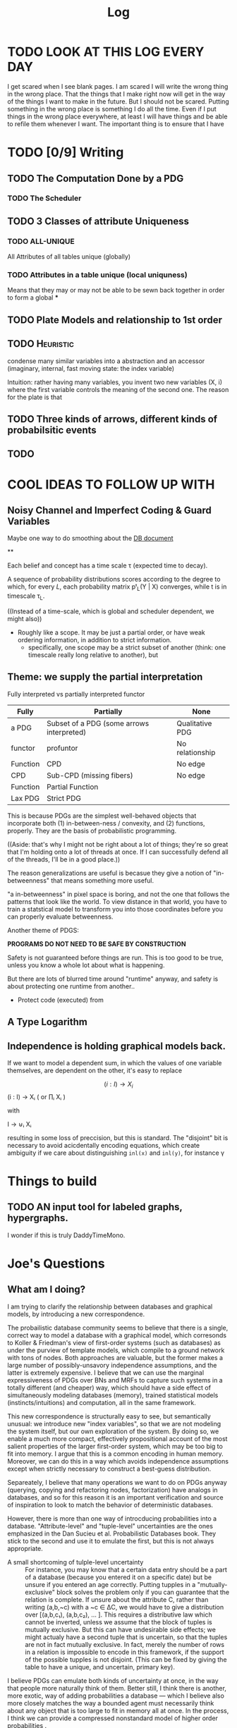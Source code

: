 #+TITLE: Log
#+LATEX_HEADER: \usepackage{tikzcd}


* TODO LOOK AT THIS LOG EVERY DAY
SCHEDULED: <2020-07-25 Sat 09:45 +1d>
:PROPERTIES:
:STYLE: habit :LAST_REPEAT: [2020-07-27 Mon 13:16]
:LAST_REPEAT: [2020-08-02 Sun 19:33]
:END:
:LOGBOOK:
- State "DONE"       from "TODO"       [2020-08-02 Sun 19:33]
- State "DONE"       from "TODO"       [2020-07-27 Mon 13:16]
- State "DONE"       from "TODO"       [2020-07-25 Sat 19:19]
- State "DONE"       from "TODO"       [2020-07-23 Thu 19:04]
:END:


I get scared when I see blank pages. I am scared I will write the wrong thing in
the wrong place. That the things that I make right now will get in the way of
the things I want to make in the future. But I should not be scared. Putting
something in the wrong place is something I do all the time. Even if I put things in the
wrong place everywhere, at least I will have things and be able to refile them whenever I want. The important thing is to ensure that I have



* TODO [0/9] Writing
** TODO The Computation Done by a PDG
*** TODO The Scheduler
** TODO 3 Classes of attribute Uniqueness
*** TODO ALL-UNIQUE
All Attributes of all tables unique (globally)
*** TODO Attributes in a table unique (local uniquness)
Means that they may or may not be able to be sewn back together in order to form
a global ***

** TODO Plate Models and relationship to 1st order
** TODO :Heuristic:
condense many similar variables into a abstraction and an accessor (imaginary,
internal, fast moving state: the index variable)

Intuition: rather having many variables, you invent two new variables (X, i)
where the first variable controls the meaning of the second one. The reason for
the plate is that
** TODO Three kinds of arrows, different kinds of probabilsitic events
** TODO

* COOL IDEAS TO FOLLOW UP WITH
** Noisy Channel and Imperfect Coding & Guard Variables
Maybe one way to do smoothing about the [[file:writeups/databases.tex][DB document]]

**

Each belief and concept has a time scale τ (expected time to decay).


A sequence of probability distributions scores according to the degree to which,
for every $L$, each probability matrix pᵗ_L(Y | X) converges, while t is in
timescale τ_L.

((Instead of a time-scale, which is global and scheduler dependent, we might also))


- Roughly like a scope. It may be just a partial order, or have weak ordering information, in addition to strict information.
  - specifically, one scope may be a strict subset of another (think: one timescale really long relative to another), but

** Theme: we supply the partial interpretation
Fully interpreted vs partially interpreted functor

| Fully    | Partially                                 | None            |
|----------+-------------------------------------------+-----------------|
| a PDG    | Subset of a PDG (some arrows interpreted) | Qualitative PDG |
| functor  | profuntor                                 | No relationship |
| Function | CPD                                       | No edge         |
| CPD      | Sub-CPD (missing fibers)                  | No edge         |
| Function | Partial Function                          |                 |
| Lax PDG  | Strict PDG                                |                 |


This is because PDGs are the simplest well-behaved objects that incorporate both
(1) in-between-ness / convexity, and (2) functions, properly.
They are the basis of probabilistic programming.



    ((Aside: that's why I might not be right about a lot of things; they're so
    great that I'm holding onto a lot of threads at once. If I can successfully
    defend all of the threads, I'll be in a good place.))

The reason generalizations are useful is becasue they give a notion of
"in-betweenness" that means something more useful.

"a in-betweenness" in pixel space is boring, and not the one that follows the
patterns that look like the world. To view distance in that world, you have to
train a statstical model to transform you into those coordinates before you can
properly evaluate betweenness.


Another theme of PDGS:

**PROGRAMS DO NOT NEED TO BE SAFE BY CONSTRUCTION**

Safety is not guaranteed before things are run. This is too good to be true,
unless you know a whole lot about what is happening.

But there are lots of blurred time around "runtime" anyway, and safety is about
protecting one runtime from another..

 - Protect code (executed) from

** A Type Logarithm
** Independence is holding graphical models back.

If we want to model a dependent sum, in which the values of one variable
themselves, are dependent on the other, it's easy to replace

\[ (i : I) \to X_i \] (i : I) → Xᵢ ( or ∏ᵢ Xᵢ )

         with

   I → ⊎ᵢ Xᵢ

 resulting in some loss of preccision, but this is standard. The "disjoint" bit
 is necessary to avoid acicdentally encoding equations, which create ambiguity
 if we care about distinguishing ~inl(x)~ and ~inl(y)~, for instance \gamma

* Things to build
** TODO AN input tool for labeled graphs, hypergraphs.

I wonder if this is truly DaddyTimeMono.

* Joe's Questions
** *What am I doing?*
I am trying to clarify the relationship between databases and graphical models, by introducing a new correspondence.

The probailistic database community seems to believe that there is a single, correct way to model a database with a graphical model, which corresonds to Koller & Friedman's view of first-order systems (such as databases) as under the purview of template models, which compile to a ground network with tons of nodes. Both approaches are valuable, but the former makes a large number of possibly-unsavory independence assumptions, and the latter is extremely expensive. I believe that we can use the marginal expressiveness of PDGs over BNs and MRFs to capture such systems in a totally different (and cheaper) way, which should have a side effect of simultaneously modeling databases (memory), trained statistical models (instincts/intuitions) and computation, all in the same framework.

This new correspondence is structurally easy to see, but semantically unusual: we introduce new "index variables", so that we are not modeling the system itself, but our own exploration of the system. By doing so, we enable a much more compact, effectively propositional account of the most salient properties of the larger first-order system, which may be too big to fit into memory. I argue that this is a common encoding in human memory. Moreover, we can do this in a way which avoids independence assumptions except when strictly necessary to construct a best-guess distribution.

Separeately, I believe that many operations we want to do on PDGs anyway (querying, copying and refactoring nodes, factorization) have analogs in databases, and so for this reason it is an important verification and source of inspiration to look to match the behavior of deterministic databases.

However, there is more than one way of introcducing probabilities into a database. "Attribute-level" and "tuple-level" uncertainties are the ones emphasized in the Dan Sucieu et al. Probabilistic Databases book. They stick to the second and use it to emulate the first, but this is not always appropriate.

+ A small shortcoming of tulple-level uncertainty :: For instance, you may know that a certain data entry should be a part of a database (because you entered it on a specific date) but be unsure if you entered an age correctly. Putting tupples in a "mutually-exclusive" block solves the problem only if you can guarantee that the relation is complete. If unsure about the attribute C, rather than writing (a,b,~c) with a ~c ∈ ΔC, we would have to give a distribution over [(a,b,c₁), (a,b,c₂), … ]. This requires a distributive law which cannot be inverted, unless we assume that the block of tuples is mutually exclusive. But this can have undesirable side effects; we might actualy have a second tuple that is uncertain, so that the tuples are not in fact mutually exclusive. In fact, merely the number of rows in a relation is impossible to encode in this framework, if the support of the possible tupples is not disjoint. (This can be fixed by giving the table to have a unique, and uncertain, primary key).

I believe PDGs can emulate both kinds of uncertainty at once, in the way that people more naturally think of them. Better still, I think there is another, more exotic, way of adding probabilities a database — which I believe also more closely matches the way a bounded agent must necessarily think about any object that is too large to fit in memory all at once. In the process, I think we can provide a compressed nonstandard model of higher order probabilities .

*So, why am I doing this?*
 - Because databases and graphical models have interesting structure in common, which is not exploited in the literatue. It is also self-similar; there are two levels of the same kind of structure, and classically they are dealt with very differently in the probabilistic case.

   - For instance, the schema of a databse is itself a relation on the attributes themselves (rather than on tuples of attributes).

 - The interpretation of arrows offered by PDGs makes it possible to emulate aspects of databases with graphical models in a natural way, which are otherwise unavailable. For instance, only one foreign key is necessary to find a row in a table (a joint setting of all foriegn keys is overkill)

 - This setting naturally motivates the need for non-strict PDGs: the relations in a database are seldom complete.


** What is the problem I'm solving?
Perhaps this is itself problematic, but I find it very difficult to think of this project in this way. It is not so much that I'm trying to solve a pressing issue, but merely noticing that there is an interesting structural similarity between databases and PDGs.
I do not believe there is a pressing issue at hand, but I think we will find ourselves solving problems we didn't realize we had, for having pursued it. Here are a few not-so-urgent problems that we might be able to solve.

*** Probabilistic databases make a lot of independence assumptions, and do not model neural networks or other statistical models in their current presentation.

BOth issues, if addressed, could dramatically improve the listed benefits of probailistic databases: namely, their ability to clean data and model uncertainty

*** PDGs do not yet interface with the way we keep indexed data.
We therefore look to strengthen the contention that PDGs are a good model of mental state, by showing that they naturally model our data stores.

*** Different kinds of probabilistic databases do not emulate one another cleanly
more general way of supplying data for a probabilistic database in a heterogeneous way, with simple, homogeneous theory.

*** First-order probabilistic systems have so many variables that their correlations quickly become intractible to model.

*we want texpose a more natural 'higher order probability' for bounded agents.*
Currently we focus on modelng the entire situation. But the set of variables
that an agent is aware of might be so large that it can't be kept in memory.
Rather than throwing out variables, one can simply index them. You can't ask
certain kinds of things from this model, but it can be expanded where necessary
with queries.



** Why is this problem interesting?

1. First-order objects are expensive, and it's strange that we might be able to model useful parts of them purely propositionally. By adding variables regarding one's own attention (index variables), it is possible to also reason about concepts that are undefined. For instance, for a person viewing the world as a series of variables X1, X2, X3, ..., asking "what is the distribution of X?" does not make sense; a clarification about "which X?" is required. Nonetheless, we can think of temperature without knowing the time, etc.

2. Because it is so much more compact, this encoding might be necessary or optimal for bounded agents.

3. Being able to pull out a meta-variable and reason about it together with the other variables, would make PDGs something of a "probabilistic type logarithm"; rather than the exponentially many variables, we can do inference on a compressed space.

4. People have thought about higher order probabilities for a long time and there has not been an accepted resolution. This lends credence to the idea that perhaps modeling the full higher-order system as a convex combination of the deterministic higher order systems may not be "the right thing to do". This leaves the field unusually open to strange semantics such as this one.


** What are some example instances of this problem?

See the other document for most of examples; there is much to illustrate.

** Why is this problem not trivially solved in another way?

The problems I mention above are not common, not insurmountable, and perhaps even go unnoticed. That does not mean they are not worth solving. Considered individually, I'm sure there are other, more natural solutions. This one is interesting because it explores a connection between a first-order and a propositional system. This particular connection between PDGs and databases is has clearly non-trivial, and my failure to present it (even to myself) in a clear way suggests that there's something non-trivial going on here.
